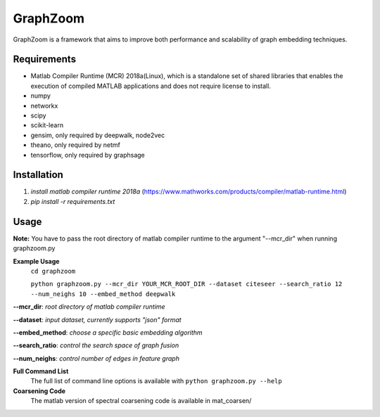===============================
GraphZoom
===============================

GraphZoom is a framework that aims to improve both performance and scalability of graph embedding techniques.

Requirements
------------
* Matlab Compiler Runtime (MCR) 2018a(Linux), which is a standalone set of shared libraries that enables the execution of compiled MATLAB applications and does not require license to install.
* numpy
* networkx
* scipy
* scikit-learn
* gensim, only required by deepwalk, node2vec
* theano, only required by netmf
* tensorflow, only required by graphsage

Installation
------------
1. `install matlab compiler runtime 2018a` (https://www.mathworks.com/products/compiler/matlab-runtime.html)
2. `pip install -r requirements.txt`

Usage
-----

**Note:** You have to pass the root directory of matlab compiler runtime to the argument "--mcr_dir" when running graphzoom.py

**Example Usage**
    ``cd graphzoom``

    ``python graphzoom.py --mcr_dir YOUR_MCR_ROOT_DIR --dataset citeseer --search_ratio 12 --num_neighs 10 --embed_method deepwalk``

**--mcr_dir**:  *root directory of matlab compiler runtime*

**--dataset**: *input dataset, currently supports "json" format*

**--embed_method**: *choose a specific basic embedding algorithm*

**--search_ratio**: *control the search space of graph fusion*

**--num_neighs**: *control number of edges in feature graph*


**Full Command List**
    The full list of command line options is available with ``python graphzoom.py --help``

**Coarsening Code**
    The matlab version of spectral coarsening code is available in mat_coarsen/

